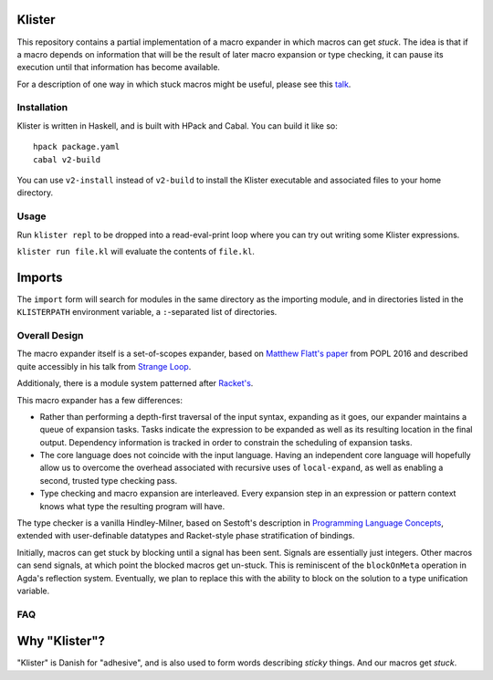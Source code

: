 Klister
------------

This repository contains a partial implementation of a macro expander
in which macros can get *stuck*. The idea is that if a macro depends
on information that will be the result of later macro expansion or
type checking, it can pause its execution until that information has
become available.

For a description of one way in which stuck macros might be useful,
please see this `talk`_.

.. _talk: https://www.youtube.com/watch?v=nUvKoG_V_U0


Installation
============

Klister is written in Haskell, and is built with HPack and Cabal. You can build
it like so::

    hpack package.yaml
    cabal v2-build

You can use ``v2-install`` instead of ``v2-build`` to install the Klister
executable and associated files to your home directory.

Usage
=====

Run ``klister repl`` to be dropped into a read-eval-print loop where you can try
out writing some Klister expressions.

``klister run file.kl`` will evaluate the contents of ``file.kl``.

Imports
-------

The ``import`` form will search for modules in the same directory as the
importing module, and in directories listed in the ``KLISTERPATH`` environment
variable, a ``:``-separated list of directories.

Overall Design
==============

The macro expander itself is a set-of-scopes expander, based on
`Matthew Flatt's paper`_ from POPL 2016 and described quite accessibly in
his talk from `Strange Loop`_.

.. _Matthew Flatt's paper: https://www.cs.utah.edu/plt/publications/popl16-f.pdf

.. _Strange Loop: https://www.youtube.com/watch?v=Or_yKiI3Ha4

Additionaly, there is a module system patterned after `Racket's`_.

.. _Racket's: https://www.cs.utah.edu/plt/publications/macromod.pdf

This macro expander has a few differences:

* Rather than performing a depth-first traversal of the input syntax,
  expanding as it goes, our expander maintains a queue of expansion
  tasks. Tasks indicate the expression to be expanded as well as its
  resulting location in the final output. Dependency information is
  tracked in order to constrain the scheduling of expansion tasks.

* The core language does not coincide with the input language. Having
  an independent core language will hopefully allow us to overcome the
  overhead associated with recursive uses of ``local-expand``, as well
  as enabling a second, trusted type checking pass.

* Type checking and macro expansion are interleaved. Every expansion
  step in an expression or pattern context knows what type the
  resulting program will have.

The type checker is a vanilla Hindley-Milner, based on Sestoft's
description in `Programming Language Concepts`_, extended with
user-definable datatypes and Racket-style phase stratification of
bindings.

.. _Programming Language Concepts: https://www.itu.dk/~sestoft/plc/

Initially, macros can get stuck by blocking until a signal has been
sent. Signals are essentially just integers. Other macros can send
signals, at which point the blocked macros get un-stuck. This is
reminiscent of the ``blockOnMeta`` operation in Agda's reflection
system. Eventually, we plan to replace this with the ability to block
on the solution to a type unification variable.

FAQ
===

Why "Klister"?
--------------

"Klister" is Danish for "adhesive", and is also used to form words
describing *sticky* things. And our macros get *stuck*.
